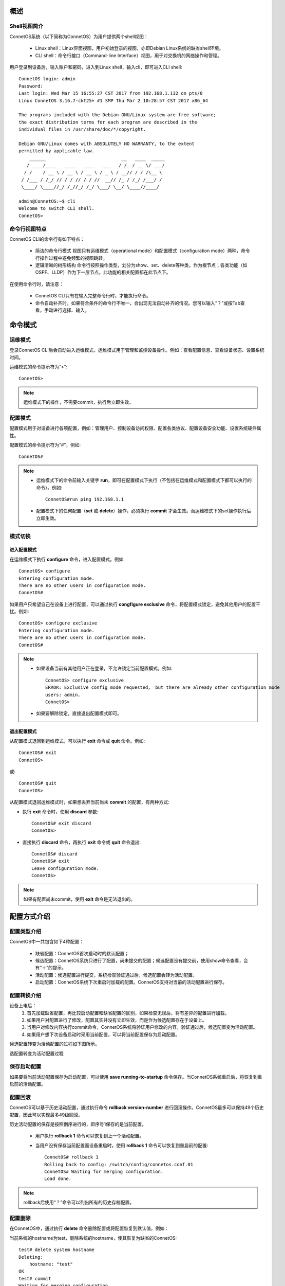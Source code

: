 概述
=======================================

Shell视图简介
---------------------------------------
ConnetOS系统（以下简称为ConnetOS）为用户提供两个shell视图：

 * Linux shell：Linux界面视图，用户初始登录的视图，亦即Debian Linux系统的缺省shell环境。
 * CLI shell：命令行接口（Command-line Interface）视图，用于对交换机的网络操作和管理。

用户登录到设备后，输入账户和密码，进入到Linux shell，输入cli，即可进入CLI shell::

 ConnetOS login: admin
 Password:
 Last login: Wed Mar 15 16:55:27 CST 2017 from 192.168.1.132 on pts/0
 Linux ConnetOS 3.16.7-ckt25+ #1 SMP Thu Mar 2 10:28:57 CST 2017 x86_64

 The programs included with the Debian GNU/Linux system are free software;
 the exact distribution terms for each program are described in the
 individual files in /usr/share/doc/*/copyright.

 Debian GNU/Linux comes with ABSOLUTELY NO WARRANTY, to the extent
 permitted by applicable law.
     ______                            __   ____  _____
    / ____/____   ____   ____   ___   / /_ / __ \/ ___/
   / /    / __ \ / __ \ / __ \ / _ \ / __// / / /\__ \
  / /___ / /_/ // / / // / / //  __// /_ / /_/ /___/ /
  \____/ \____//_/ /_//_/ /_/ \___/ \__/ \____//____/
 
 admin@ConnetOS:~$ cli
 Welcome to switch CLI shell.
 ConnetOS>

命令行视图特点
---------------------------------------
ConnetOS CLI的命令行有如下特点：

 * 简洁的命令行模式
   视图只有运维模式（operational mode）和配置模式（configuration mode）两种，命令行操作过程中避免频繁的视图跳转。
 * 逻辑清晰的树形结构
   命令行按照操作类型，划分为show、set、delete等种类，作为根节点；各类功能（如OSPF、LLDP）作为下一层节点，此功能的相关配置都在此节点下。

在使用命令行时，请注意：

 * ConnetOS CLI只有在输入完整命令行时，才能执行命令。
 * 命令自动补齐时，如果符合条件的命令行不唯一，会出现无法自动补齐的情况。您可以输入“？”或按Tab查看，手动进行选择、输入。

命令模式
=======================================

运维模式
---------------------------------------
登录ConnetOS CLI后会自动进入运维模式，运维模式用于管理和监控设备操作。例如：查看配置信息、查看设备状态、设置系统时间。

运维模式的命令提示符为“>”::
 
 ConnetOS>

.. note::
   运维模式下的操作，不需要commit，执行后立即生效。

配置模式
---------------------------------------
配置模式用于对设备进行各项配置，例如：管理用户、控制设备访问权限、配置各类协议、配置设备安全功能、设置系统硬件属性。

配置模式的命令提示符为“#”，例如::
 
 ConnetOS#

.. note::
 * 运维模式下的命令前输入关键字 **run**，即可在配置模式下执行（不包括在运维模式和配置模式下都可以执行的命令）。例如::

    ConnetOS#run ping 192.168.1.1
 * 配置模式下的任何配置（**set** 或 **delete**）操作，必须执行 **commit** 才会生效。而运维模式下的set操作执行后立即生效。

模式切换
---------------------------------------

进入配置模式
+++++++++++++++++++++++++++++++++++++++
在运维模式下执行 **configure** 命令，进入配置模式。例如::

 ConnetOS> configure 
 Entering configuration mode.
 There are no other users in configuration mode.
 ConnetOS#

如果用户只希望自己在设备上进行配置，可以通过执行 **congfigure exclusive** 命令，将配置模式锁定，避免其他用户的配置干扰。例如::

 ConnetOS> configure exclusive 
 Entering configuration mode.
 There are no other users in configuration mode.
 ConnetOS#

.. note::
 * 如果设备当前有其他用户正在登录，不允许锁定当前配置模式。例如::

    ConnetOS> configure exclusive 
    ERROR: Exclusive config mode requested， but there are already other configuration mode 
    users: admin.
    ConnetOS>

 * 如果要解除锁定，直接退出配置模式即可。

退出配置模式
+++++++++++++++++++++++++++++++++++++++
从配置模式退回到运维模式，可以执行 **exit** 命令或 **quit** 命令。例如::

 ConnetOS# exit
 ConnetOS>

或::

 ConnetOS# quit
 ConnetOS>

从配置模式退回运维模式时，如果想丢弃当前尚未 **commit** 的配置，有两种方式:

* 执行 **exit** 命令时，使用 **discard** 参数::

   ConnetOS# exit discard  
   ConnetOS>

* 直接执行 **discard** 命令，再执行 **exit** 命令或 **quit** 命令退出::

   ConnetOS# discard
   ConnetOS# exit
   Leave configuration mode.
   ConnetOS>

.. note::
 如果有配置尚未commit，使用 **exit** 命令是无法退出的。

配置方式介绍
=======================================

配置类型介绍
---------------------------------------
ConnetOS中一共包含如下4种配置：

 * 缺省配置：ConnetOS首次启动时的默认配置；
 * 候选配置：ConnetOS系统只进行了配置，尚未提交的配置；候选配置没有提交前，使用show命令查看，会有“＋”的提示。
 * 活动配置：候选配置进行提交，系统检查验证通过后，候选配置会转为活动配置。
 * 启动配置：ConnetOS系统下次重启时加载的配置。ConnetOS支持对当前的活动配置进行保存。

配置转换介绍
---------------------------------------
设备上电后：
 #. 首先加载缺省配置，再比较启动配置和缺省配置的区别，如果检查无误后，将有差异的配置进行加载。
 #. 如果用户对配置进行了修改，配置其实并没有立即生效，而是作为候选配置存在于设备上。
 #.  当用户对修改内容执行commit命令，ConnetOS系统将验证用户修改的内容，验证通过后，候选配置变为活动配置。
 #. 如果用户想下次设备启动时采用当前配置，可以将当前配置保存为启动配置。

候选配置转变为活动配置的过程如下图所示。
 
选配置转变为活动配置过程

.. image:: active_config.png

保存启动配置
---------------------------------------
如果要将当前活动配置保存为启动配置，可以使用 **save running-to-startup** 命令保存。当ConnetOS系统重启后，将恢复到重启前的活动配置。

配置回滚
---------------------------------------
ConnetOS可以基于历史活动配置，通过执行命令 **rollback version-number** 进行回滚操作。ConnetOS最多可以保持49个历史配置，因此可以实现最多49级回滚。

历史活动配置的保存是按照倒序进行的，即序号1保存的是当前配置。

 * 用户执行 **rollback 1** 命令可以恢复到上一个活动配置。
 * 当用户没有保存当前配置而设备重启时，使用 **rollback 1** 命令可以恢复到重启前的配置::

    ConnetOS# rollback 1 
    Rolling back to config: /switch/config/connetos.conf.01
    ConnetOS# Waiting for merging configuration.
    Load done.

.. note::
 rollback后使用“？”命令可以列出所有的历史存档配置。

配置删除
---------------------------------------
在ConnetOS中，通过执行 **delete** 命令删除配置或将配置恢复到默认值。例如：

当前系统的hostname为test，删除系统的hostname，使其恢复为缺省的ConnetOS::

 test# delete system hostname 
 Deleting: 
     hostname: "test"
 OK 
 test# commit 
 Waiting for merging configuration.
 Commit OK.
 ConnetOS#

.. note::
 如果要恢复成出厂空配置，可以先后执行 **save default-to-startup** 命令和 **request system reboot** 命令。

配置查询
=======================================

使用命令行查询配置结果
---------------------------------------
采用 **show** 命令查看设备上的配置结果。例如查看service节点的配置情况::

 ConnetOS# show system services
 Waiting for building configuration.
     telnet {
         connection-limit: 15
         enable: true
     }
     ssh {
         connection-limit: 15
         enable: true
     }

过滤显示信息
---------------------------------------
ConnetOS CLI支持管道符“|”来过滤显示信息，并支持多级管道。

管道符“|”用来过滤命令行显示信息，帮助用户快速找到所需要的信息。管道符左边的命令输出将作为管道符右边的命令或文件的输入内容。 

可以通过“？”或Tab键查询当前管道支持的参数，例如::

 ConnetOS# show protocols | ?
 Possible completions:
   count                         Count occurrences
   except                        Show only text that does not match a pattern
   find                          Search for the first occurrence of a pattern
   hold                          Hold text without exiting the --More-- prompt
   match                         Show only text that matches a pattern
   no-more                       Don't paginate output

more提示信息
---------------------------------------
ConnetOS CLI下执行 **show** 命令输出的结果超过一屏时，命令行界面有提示“--More--”。
在“--More--”提示符后：

 * 输入空格，可以自动下翻一屏。
 * 输入回车，可以自动下翻一行。
 * 输入“h”，查看显示选项列表。

例如，**show interface brief** 命令显示信息的“--More--”后输入h，可以看到如下选项列表::
 
                    SUMMARY OF MORE COMMANDS

     -- Get Help --
   h                 *  Display this help.

     -- Scroll Down --
   Enter   Return  j   *  Scroll down one line.
   ^M  ^N  DownArrow
   Tab d   ^D  ^X    *  Scroll down one-half screen.
   Space   ^F          *  Scroll down one whole screen.
   ^E  G             *  Scroll down to the bottom of the output.
   N                 *  Display the output all at once instead of one
                        screen at a time. (Same as specifying the
                        | no-more command.)

     -- Scroll Up --
   k   ^H  ^P        *  Display the previous line of output.
   UpArrow
   u   ^U            *  Scroll up one-half screen.
   b   ^B            *  Scroll up one whole screen.
   ^A  g             *  Scroll up to the top of the output.

     -- Misc Commands --
   ^L                *  Redraw the output on the screen.
  --More--

快捷键
=======================================
在使用命令行接口时，ConnetOS CLI提供了许多快捷键，用于快速输入命令行，简化操作。

ConnetOS CLI下支持的快捷方式有：

==============================   ==============================
内容                              快捷方式
==============================   ==============================
转到下一条命令记录                  Down arrow或Ctrl + n
转到上一条命令记录                  Up arrow或Ctrl + p
转到行首                           Ctrl + a
转到行尾                           Ctrl + e
向左移动一个字符                    Ctrl + b
向右移动一个字符                    Ctrl + f
向前移动一个字                      Esc + f
向后移动一个字                      Esc + b
删除光标位置上的字符                 Ctrl + d
删除光标后的字                      Esc + d
删除光标前面的字                    Esc + backspace
删除从光标开始至行尾的文本            Ctrl + k
删除行                             Ctrl + u
将删除的文本粘贴到光标处             Ctrl + y
==============================   ==============================

获取帮助
=======================================

命令行自动补齐功能
---------------------------------------
在设备上进行命令行操作时，必须输入完整的命令行，否则命令行不能执行。

ConnetOS提供命令行自动补齐功能，输入命令时，只需要输入前几位字符，按空格或Tab键，系统会自动进行命令行的补齐。

 * 空格键用于补齐大部分CLI命令。
 * Tab键既可以用于补齐CLI命令，还可以用于补齐用户自定义的变量，例如ACL的名字，IP地址等。

当待补齐的命令或参数意义模糊时，请在列表中选择可能的补齐内容。例如::
 
 ConnetOS> show v?
 Possible completions:
   version                       Display system version
   vlan-interface                Show vlan interface information
   vlans                         Show vlan information

系统预设帮助
---------------------------------------
ConnetOS提供了命令功能解释，在CLI上输入“help ？”及具体命令，可以查看命令功能的详细说明。

ConnetOS CLI提供了两种方式的命令行帮助：

 * 完整帮助
   直接输入“？” ，查看当前模式支持的命令及命令的完整格式。
 * 部分帮助
   输入命令行的部分字符或输入部分命令行，通过不断的“？”获取完整的命令行及命令行释义。

命令行错误信息提示
---------------------------------------
ConnetOS CLI在命令行输入时会逐字检查语法。当在CLI中输入一个字符串并按下空格键时，如果输入的内容不是命令的有效组成部分，CLI会进行信息提示，同时命令行将无法执行。

常见的提示错误的信息有：

======================================================    ==============================
常见提示信息                                                错误原因
======================================================    ==============================
syntax error， command "ci" is not recognized.             输入错误的命令，按“？”寻求帮助。
unknown command.                                           输入错误的命令，按“Tab”进行命令行补全。
ERROR: path "interface traceoptions fo" is not valid.      输入错误的命令，直接执行。
ERROR: There are uncommitted changes.                      退出配置模式时，有未提交的配置。
======================================================    ==============================

常用命令行介绍
=======================================

配置命令关键字
---------------------------------------

set
+++++++++++++++++++++++++++++++++++++++
**set** 命令用来进行各项功能的配置。

配置模式下，修改配置后必须commit，修改才能生效。

运维模式下，**set** 命令直接生效。

delete
+++++++++++++++++++++++++++++++++++++++
**delete** 命令用来删除各类配置。如果要将当前的活动配置全部删除，即清空所有配置恢复成出厂空配置，可以使用 **save default-to-startup** 命令并执行 **request system reboot** 命令进行系统重启。

注意：**delete** 命令会删除配置节点，相关命令下会不显示此功能配置项，需要set后才能显示。

edit
+++++++++++++++++++++++++++++++++++++++
**edit** 命令用来进入不同层级的视图，只显示本功能相关的命令，同时简化命令行。如果要退出各类edit视图，执行 **top**、**up**、**quit**、**exit** 等命令即可。

运维命令关键字
---------------------------------------

show
+++++++++++++++++++++++++++++++++++++++
**show** 命令用来查看设备上的各种配置，输入show后，键入“？”，可以方便地查阅各类设备信息。同时可以运用管道符“｜”的过滤功能，进行查看。在显示信息过多，想要中断显示信息的输出时，可以通过输入“q”退回到配置模式。

clear
+++++++++++++++++++++++++++++++++++++++
**clear** 命令用来清除各项统计信息。

run
+++++++++++++++++++++++++++++++++++++++
运维模式下的命令，增加 **run** 前缀可以用在配置模式下。

.. note::
 在运维模式和配置模式下都能执行的命令，不支持运行**run**命令。


